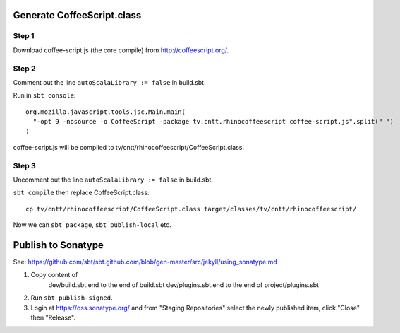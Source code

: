 Generate CoffeeScript.class
---------------------------

Step 1
~~~~~~

Download coffee-script.js (the core compile) from http://coffeescript.org/.

Step 2
~~~~~~

Comment out the line ``autoScalaLibrary := false`` in build.sbt.

Run in ``sbt console``:

::

  org.mozilla.javascript.tools.jsc.Main.main(
    "-opt 9 -nosource -o CoffeeScript -package tv.cntt.rhinocoffeescript coffee-script.js".split(" ")
  )

coffee-script.js will be compiled to tv/cntt/rhinocoffeescript/CoffeeScript.class.

Step 3
~~~~~~

Uncomment out the line ``autoScalaLibrary := false`` in build.sbt.

``sbt compile`` then replace CoffeeScript.class:

::

  cp tv/cntt/rhinocoffeescript/CoffeeScript.class target/classes/tv/cntt/rhinocoffeescript/

Now we can ``sbt package``, ``sbt publish-local`` etc.

Publish to Sonatype
-------------------

See:
https://github.com/sbt/sbt.github.com/blob/gen-master/src/jekyll/using_sonatype.md

1. Copy content of
     dev/build.sbt.end   to the end of build.sbt
     dev/plugins.sbt.end to the end of project/plugins.sbt
2. Run ``sbt publish-signed``.
3. Login at https://oss.sonatype.org/ and from "Staging Repositories" select the
   newly published item, click "Close" then "Release".
